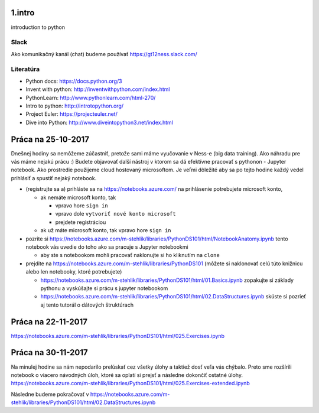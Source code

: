 ﻿1.intro
=======
introduction to python

Slack
-----
Ako komunikačný kanál (chat) budeme používať https://gt12ness.slack.com/

Literatúra
----------
- Python docs: https://docs.python.org/3
- Invent with python: http://inventwithpython.com/index.html
- PythonLearn: http://www.pythonlearn.com/html-270/
- Intro to python: http://introtopython.org/
- Project Euler: https://projecteuler.net/
- Dive into Python: http://www.diveintopython3.net/index.html


Práca na 25-10-2017
===================

Dnešnej hodiny sa nemôžeme zúčastniť, pretože sami máme vyučovanie v Ness-e (big data training).
Ako náhradu pre vás máme nejakú prácu :)
Budete objavovať další nástroj v ktorom sa dá efektívne pracovať s pythonon - Jupyter notebook.
Ako prostredie použijeme cloud hostovaný microsoftom.
Je veľmi dôležité aby sa po tejto hodine každý vedel prihlásiť a spustiť nejaký notebook.

- (registrujte sa a) prihláste sa na https://notebooks.azure.com/
  na prihlásenie potrebujete microsoft konto,

  - ak nemáte microsoft konto, tak

    - vpravo hore ``sign in``
    - vpravo dole ``vytvoriť nové konto microsoft``
    - prejdete registráciou

  - ak už máte microsoft konto, tak vpravo hore ``sign in``

- pozrite si https://notebooks.azure.com/m-stehlik/libraries/PythonDS101/html/NotebookAnatomy.ipynb tento
  notebook vás uvedie do toho ako sa pracuje s Jupyter notebookmi

  - aby ste s notebookom mohli pracovať naklonujte si ho kliknutím na ``clone``

- prejdite na https://notebooks.azure.com/m-stehlik/libraries/PythonDS101
  (môžete si naklonovať celú túto knižnicu alebo len notebooky, ktoré potrebujete)

  - https://notebooks.azure.com/m-stehlik/libraries/PythonDS101/html/01.Basics.ipynb
    zopakujte si základy pythonu a vyskúšajte si prácu s jupyter notebookom
  - https://notebooks.azure.com/m-stehlik/libraries/PythonDS101/html/02.DataStructures.ipynb
    skúste si pozrieť aj tento tutorál o dátových štruktúrach




Práca na 22-11-2017
===================
https://notebooks.azure.com/m-stehlik/libraries/PythonDS101/html/025.Exercises.ipynb

Práca na 30-11-2017
===================
Na minulej hodine sa nám nepodarilo prelúskať cez všetky úlohy a taktiež dosť veľa vás chýbalo. 
Preto sme rozšírili notebook o viacero návodných úloh, ktoré sa oplatí si prejsť a následne dokončiť
ostatné úlohy.
https://notebooks.azure.com/m-stehlik/libraries/PythonDS101/html/025.Exercises-extended.ipynb

Následne budeme pokračovať v 
https://notebooks.azure.com/m-stehlik/libraries/PythonDS101/html/02.DataStructures.ipynb
